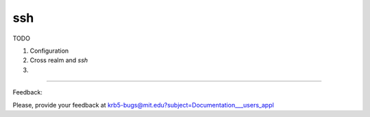 ssh
=======================


TODO

#. Configuration

#. Cross realm and *ssh*

#. 

.. seealso:: man pages  ssh_config and  sshd_config

------------------

Feedback:

Please, provide your feedback at krb5-bugs@mit.edu?subject=Documentation___users_appl


